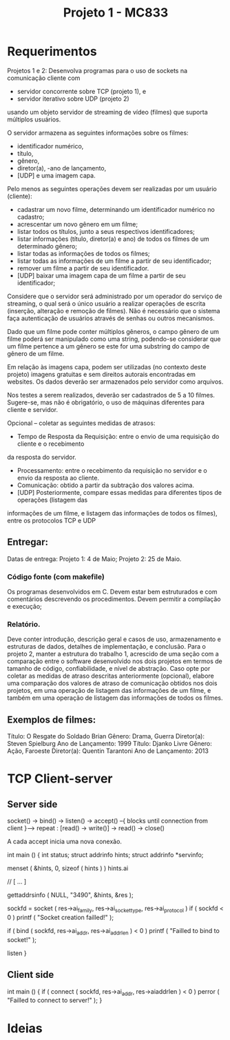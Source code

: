 #+Title: Projeto 1 - MC833

* Requerimentos
Projetos 1 e 2: Desenvolva programas para o uso de sockets na comunicação cliente com
- servidor concorrente sobre TCP (projeto 1), e
- servidor iterativo sobre UDP (projeto 2)
usando um objeto servidor de streaming de vídeo (filmes) que suporta múltiplos usuários.

O servidor armazena as seguintes informações sobre os filmes:
- identificador numérico,
- título,
- gênero,
- diretor(a),
 -ano de lançamento,
- [UDP] e uma imagem capa.

Pelo menos as seguintes operações devem ser realizadas por um usuário (cliente):
- cadastrar um novo filme, determinando um identificador numérico no cadastro;
- acrescentar um novo gênero em um filme;
- listar todos os títulos, junto a seus respectivos identificadores;
- listar informações (título, diretor(a) e ano) de todos os filmes de um determinado gênero;
- listar todas as informações de todos os filmes;
- listar todas as informações de um filme a partir de seu identificador;
- remover um filme a partir de seu identificador.
- [UDP] baixar uma imagem capa de um filme a partir de seu identificador;

Considere que o servidor será administrado por um operador do serviço de streaming, o qual será o
único usuário a realizar operações de escrita (inserção, alteração e remoção de filmes). Não é
necessário que o sistema faça autenticação de usuários através de senhas ou outros mecanismos.

Dado que um filme pode conter múltiplos gêneros, o campo gênero de um filme poderá ser
manipulado como uma string, podendo-se considerar que um filme pertence a um gênero se este for
uma substring do campo de gênero de um filme.

Em relação às imagens capa, podem ser utilizadas (no contexto deste projeto) imagens gratuitas e
sem direitos autorais encontradas em websites. Os dados deverão ser armazenados pelo servidor
como arquivos.

Nos testes a serem realizados, deverão ser cadastrados de 5 a 10 filmes.
Sugere-se, mas não é obrigatório, o uso de máquinas diferentes para cliente e servidor.

Opcional – coletar as seguintes medidas de atrasos:
- Tempo de Resposta da Requisição: entre o envio de uma requisição do cliente e o recebimento
da resposta do servidor.
- Processamento: entre o recebimento da requisição no servidor e o envio da resposta ao cliente.
- Comunicação: obtido a partir da subtração dos valores acima.
- [UDP] Posteriormente, compare essas medidas para diferentes tipos de operações (listagem das
informações de um filme, e listagem das informações de todos os filmes), entre os protocolos
TCP e UDP

** Entregar:
Datas de entrega:
Projeto 1: 4 de Maio;
Projeto 2: 25 de Maio.
*** Código fonte (com makefile)
Os programas desenvolvidos em C. Devem estar bem estruturados e com comentários
descrevendo os procedimentos. Devem permitir a compilação e execução;
*** Relatório.
Deve conter introdução, descrição geral e casos de uso, armazenamento e estruturas de
dados, detalhes de implementação, e conclusão. Para o projeto 2, manter a estrutura do trabalho 1,
acrescido de uma seção com a comparação entre o software desenvolvido nos dois projetos em termos
de tamanho de código, confiabilidade, e nível de abstração. Caso opte por coletar as medidas de atraso
descritas anteriormente (opcional), elabore uma comparação dos valores de atraso de comunicação
obtidos nos dois projetos, em uma operação de listagem das informações de um filme, e também em
uma operação de listagem das informações de todos os filmes.
** Exemplos de filmes:
Título: O Resgate do Soldado Brian
Gênero: Drama, Guerra
Diretor(a): Steven Spielburg
Ano de Lançamento: 1999
Título: Djanko Livre
Gênero: Ação, Faroeste
Diretor(a): Quentin Tarantoni
Ano de Lançamento: 2013
* TCP Client-server
** Server side
socket() -> bind() -> listen() -> accept() --{ blocks until connection from client }--> repeat : [read() -> write()] -> read() -> close()

A cada accept inicia uma nova conexão.

#+begin_source c
int main ()
{
    int status;
    struct addrinfo hints;
    struct addrinfo *servinfo;

    menset ( &hints, 0, sizeof ( hints ) )
    hints.ai

    // [ ... ]


    gettaddrsinfo ( NULL, "3490", &hints, &res );

    sockfd = socket ( res->ai_family, res->ai_socket_type, res->ai_protocol )
    if ( sockfd < 0 )
        printf ( "Socket creation failled!\n" );

    if ( bind ( sockfd, res->ai_addr, res->ai_addrlen ) < 0 )
        printf ( "Failled to bind to socket!\n" );

    listen
}
#+end_source
** Client side

#+begin_source c
int main ()
{
    if ( connect ( sockfd, res->ai_addr, res->aiaddrlen ) < 0 )
        perror ( "Failled to connect to server!\n" );
}
#+end_source
* Ideias
